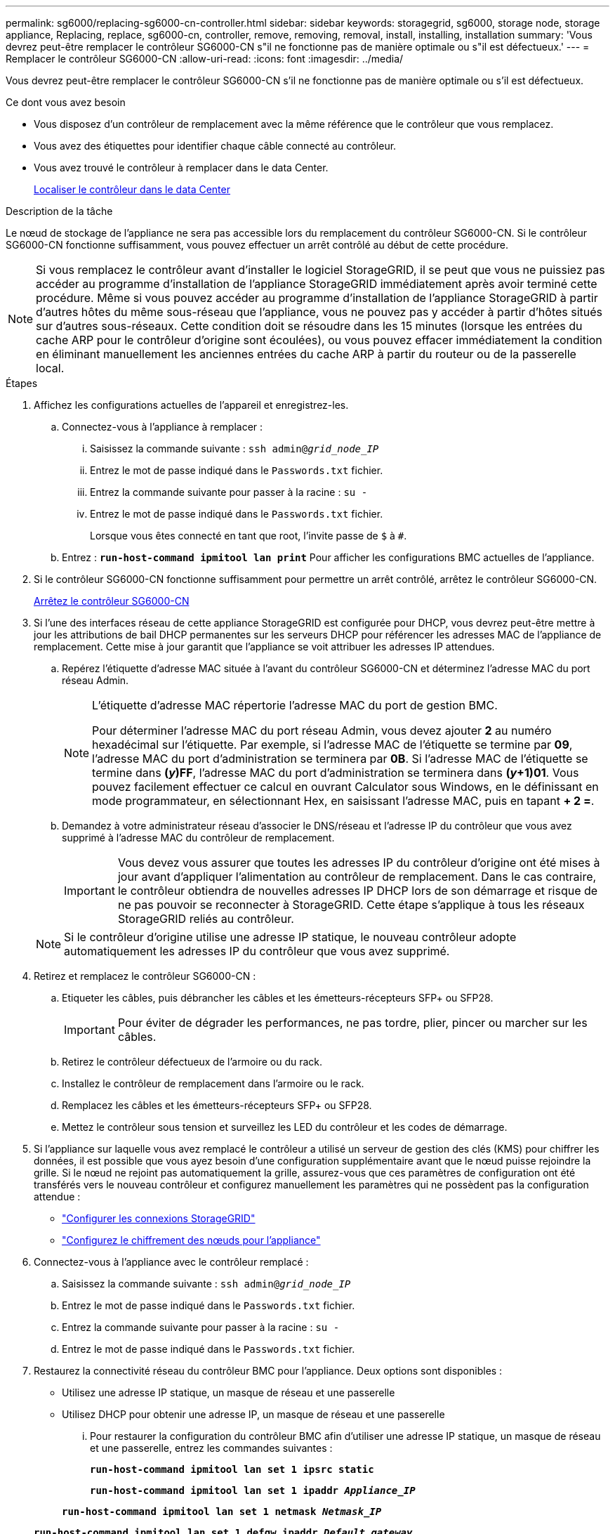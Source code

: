 ---
permalink: sg6000/replacing-sg6000-cn-controller.html 
sidebar: sidebar 
keywords: storagegrid, sg6000, storage node, storage appliance, Replacing, replace, sg6000-cn, controller, remove, removing, removal, install, installing, installation 
summary: 'Vous devrez peut-être remplacer le contrôleur SG6000-CN s"il ne fonctionne pas de manière optimale ou s"il est défectueux.' 
---
= Remplacer le contrôleur SG6000-CN
:allow-uri-read: 
:icons: font
:imagesdir: ../media/


[role="lead"]
Vous devrez peut-être remplacer le contrôleur SG6000-CN s'il ne fonctionne pas de manière optimale ou s'il est défectueux.

.Ce dont vous avez besoin
* Vous disposez d'un contrôleur de remplacement avec la même référence que le contrôleur que vous remplacez.
* Vous avez des étiquettes pour identifier chaque câble connecté au contrôleur.
* Vous avez trouvé le contrôleur à remplacer dans le data Center.
+
xref:locating-controller-in-data-center.adoc[Localiser le contrôleur dans le data Center]



.Description de la tâche
Le nœud de stockage de l'appliance ne sera pas accessible lors du remplacement du contrôleur SG6000-CN. Si le contrôleur SG6000-CN fonctionne suffisamment, vous pouvez effectuer un arrêt contrôlé au début de cette procédure.


NOTE: Si vous remplacez le contrôleur avant d'installer le logiciel StorageGRID, il se peut que vous ne puissiez pas accéder au programme d'installation de l'appliance StorageGRID immédiatement après avoir terminé cette procédure. Même si vous pouvez accéder au programme d'installation de l'appliance StorageGRID à partir d'autres hôtes du même sous-réseau que l'appliance, vous ne pouvez pas y accéder à partir d'hôtes situés sur d'autres sous-réseaux. Cette condition doit se résoudre dans les 15 minutes (lorsque les entrées du cache ARP pour le contrôleur d'origine sont écoulées), ou vous pouvez effacer immédiatement la condition en éliminant manuellement les anciennes entrées du cache ARP à partir du routeur ou de la passerelle local.

.Étapes
. Affichez les configurations actuelles de l'appareil et enregistrez-les.
+
.. Connectez-vous à l'appliance à remplacer :
+
... Saisissez la commande suivante : `ssh admin@_grid_node_IP_`
... Entrez le mot de passe indiqué dans le `Passwords.txt` fichier.
... Entrez la commande suivante pour passer à la racine : `su -`
... Entrez le mot de passe indiqué dans le `Passwords.txt` fichier.
+
Lorsque vous êtes connecté en tant que root, l'invite passe de `$` à `#`.



.. Entrez : `*run-host-command ipmitool lan print*` Pour afficher les configurations BMC actuelles de l'appliance.


. Si le contrôleur SG6000-CN fonctionne suffisamment pour permettre un arrêt contrôlé, arrêtez le contrôleur SG6000-CN.
+
xref:shutting-down-sg6000-cn-controller.adoc[Arrêtez le contrôleur SG6000-CN]

. Si l'une des interfaces réseau de cette appliance StorageGRID est configurée pour DHCP, vous devrez peut-être mettre à jour les attributions de bail DHCP permanentes sur les serveurs DHCP pour référencer les adresses MAC de l'appliance de remplacement. Cette mise à jour garantit que l'appliance se voit attribuer les adresses IP attendues.
+
.. Repérez l'étiquette d'adresse MAC située à l'avant du contrôleur SG6000-CN et déterminez l'adresse MAC du port réseau Admin.
+
[NOTE]
====
L'étiquette d'adresse MAC répertorie l'adresse MAC du port de gestion BMC.

Pour déterminer l'adresse MAC du port réseau Admin, vous devez ajouter *2* au numéro hexadécimal sur l'étiquette. Par exemple, si l'adresse MAC de l'étiquette se termine par *09*, l'adresse MAC du port d'administration se terminera par *0B*. Si l'adresse MAC de l'étiquette se termine dans *(_y_)FF*, l'adresse MAC du port d'administration se terminera dans *(_y_+1)01*. Vous pouvez facilement effectuer ce calcul en ouvrant Calculator sous Windows, en le définissant en mode programmateur, en sélectionnant Hex, en saisissant l'adresse MAC, puis en tapant *+ 2 =*.

====
.. Demandez à votre administrateur réseau d'associer le DNS/réseau et l'adresse IP du contrôleur que vous avez supprimé à l'adresse MAC du contrôleur de remplacement.
+

IMPORTANT: Vous devez vous assurer que toutes les adresses IP du contrôleur d'origine ont été mises à jour avant d'appliquer l'alimentation au contrôleur de remplacement. Dans le cas contraire, le contrôleur obtiendra de nouvelles adresses IP DHCP lors de son démarrage et risque de ne pas pouvoir se reconnecter à StorageGRID. Cette étape s'applique à tous les réseaux StorageGRID reliés au contrôleur.

+

NOTE: Si le contrôleur d'origine utilise une adresse IP statique, le nouveau contrôleur adopte automatiquement les adresses IP du contrôleur que vous avez supprimé.



. Retirez et remplacez le contrôleur SG6000-CN :
+
.. Etiqueter les câbles, puis débrancher les câbles et les émetteurs-récepteurs SFP+ ou SFP28.
+

IMPORTANT: Pour éviter de dégrader les performances, ne pas tordre, plier, pincer ou marcher sur les câbles.

.. Retirez le contrôleur défectueux de l'armoire ou du rack.
.. Installez le contrôleur de remplacement dans l'armoire ou le rack.
.. Remplacez les câbles et les émetteurs-récepteurs SFP+ ou SFP28.
.. Mettez le contrôleur sous tension et surveillez les LED du contrôleur et les codes de démarrage.


. Si l'appliance sur laquelle vous avez remplacé le contrôleur a utilisé un serveur de gestion des clés (KMS) pour chiffrer les données, il est possible que vous ayez besoin d'une configuration supplémentaire avant que le nœud puisse rejoindre la grille. Si le nœud ne rejoint pas automatiquement la grille, assurez-vous que ces paramètres de configuration ont été transférés vers le nouveau contrôleur et configurez manuellement les paramètres qui ne possèdent pas la configuration attendue :
+
** link:../sg6000/configuring-storagegrid-connections.html["Configurer les connexions StorageGRID"]
** link:../admin/kms-overview-of-kms-and-appliance-configuration.html#set-up-the-appliance["Configurez le chiffrement des nœuds pour l'appliance"]


. Connectez-vous à l'appliance avec le contrôleur remplacé :
+
.. Saisissez la commande suivante : `ssh admin@_grid_node_IP_`
.. Entrez le mot de passe indiqué dans le `Passwords.txt` fichier.
.. Entrez la commande suivante pour passer à la racine : `su -`
.. Entrez le mot de passe indiqué dans le `Passwords.txt` fichier.


. Restaurez la connectivité réseau du contrôleur BMC pour l'appliance. Deux options sont disponibles :
+
** Utilisez une adresse IP statique, un masque de réseau et une passerelle
** Utilisez DHCP pour obtenir une adresse IP, un masque de réseau et une passerelle
+
... Pour restaurer la configuration du contrôleur BMC afin d'utiliser une adresse IP statique, un masque de réseau et une passerelle, entrez les commandes suivantes :
+
`*run-host-command ipmitool lan set 1 ipsrc static*`

+
`*run-host-command ipmitool lan set 1 ipaddr _Appliance_IP_*`

+
`*run-host-command ipmitool lan set 1 netmask _Netmask_IP_*`

+
`*run-host-command ipmitool lan set 1 defgw ipaddr _Default_gateway_*`

... Pour restaurer la configuration du contrôleur BMC afin d'utiliser DHCP pour obtenir une adresse IP, un masque de réseau et une passerelle, entrez la commande suivante :
+
`*run-host-command ipmitool lan set 1 ipsrc dhcp*`





. Après avoir restauré la connectivité réseau du contrôleur BMC, connectez-vous à l'interface du contrôleur BMC pour vérifier et restaurer toute configuration BMC personnalisée supplémentaire que vous avez éventuellement appliquée. Par exemple, vous devez confirmer les paramètres des destinations d'interruption SNMP et des notifications par e-mail. Voir link:configuring-bmc-interface-sg6000.html["Configurer l'interface BMC"].
. Vérifiez que le nœud de l'appliance s'affiche dans Grid Manager et qu'aucune alerte n'apparaît.


.Informations associées
xref:sg6000-cn-installing-into-cabinet-or-rack.adoc[SG6000-CN : à installer dans l'armoire ou le rack]

xref:viewing-status-indicators-and-buttons-on-sg6000-cn-controller.adoc[Afficher les indicateurs d'état et les boutons sur le contrôleur SG6000-CN]

xref:viewing-boot-up-codes-for-sg6000-cn-controller.adoc[Afficher les codes de démarrage du contrôleur SG6000-CN]
